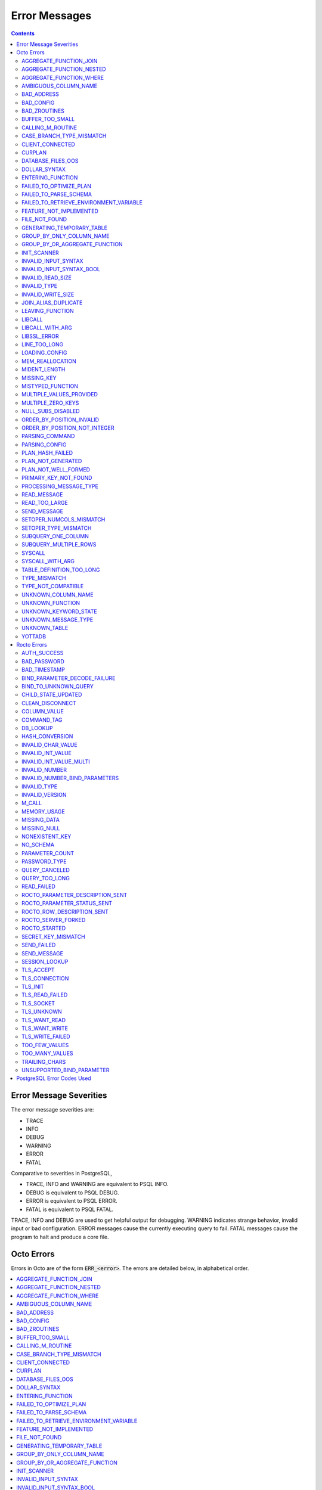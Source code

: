 
==========================
Error Messages
==========================

.. contents::
   :depth: 4

-------------------------
Error Message Severities
-------------------------

The error message severities are:

* TRACE
* INFO
* DEBUG
* WARNING
* ERROR
* FATAL

Comparative to severities in PostgreSQL,

* TRACE, INFO and WARNING are equivalent to PSQL INFO.
* DEBUG is equivalent to PSQL DEBUG.
* ERROR is equivalent to PSQL ERROR.
* FATAL is equivalent to PSQL FATAL.

TRACE, INFO and DEBUG are used to get helpful output for debugging. WARNING indicates strange behavior, invalid input or bad configuration. ERROR messages cause the currently executing query to fail. FATAL messages cause the program to halt and produce a core file.

---------------
Octo Errors
---------------

Errors in Octo are of the form :code:`ERR_<error>`. The errors are detailed below, in alphabetical order.

.. contents::
   :local:

++++++++++++++++++++++++++++
AGGREGATE_FUNCTION_JOIN
++++++++++++++++++++++++++++

This error is generated when aggregate functions are used in JOIN conditions, which is not allowed. PSQL Error Code: 42803

++++++++++++++++++++++++++++
AGGREGATE_FUNCTION_NESTED
++++++++++++++++++++++++++++

This error is generated when aggregate function calls are nested, which is not allowed. PSQL Error Code: 42803

++++++++++++++++++++++++++++
AGGREGATE_FUNCTION_WHERE
++++++++++++++++++++++++++++

This error is generated when aggregate functions are used in WHERE, which is not allowed. PSQL Error Code: 42803

++++++++++++++++++++++++++++
AMBIGUOUS_COLUMN_NAME
++++++++++++++++++++++++++++

This error is generated when two or more columns from different tables of the same name are given in a single query without qualifying them with their respective table names. PSQL Error Code: 42702

+++++++++++++++++++++
BAD_ADDRESS
+++++++++++++++++++++

This error is issued when Rocto fails to correctly initialize a listening socket. PSQL Error Code: 08000

+++++++++++++++++++++
BAD_CONFIG
+++++++++++++++++++++

This error occurs when invalid configuration settings are used or a syntax error is detected in the configuration file. PSQL Error Code: F0000

+++++++++++++++++++++
BAD_ZROUTINES
+++++++++++++++++++++

This error indicates that no valid source directory was found in octo_zroutines config or in $zroutines ISV. PSQL Error Code: F0000

+++++++++++++++++++++
BUFFER_TOO_SMALL
+++++++++++++++++++++

This error indicates that the buffer used to store output plans is too small for the query. PSQL Error Code: 22000

++++++++++++++++++++++
CALLING_M_ROUTINE
++++++++++++++++++++++

This message is generated when M routines are called. PSQL Error Code: 00000

+++++++++++++++++++++++++++
CASE_BRANCH_TYPE_MISMATCH
+++++++++++++++++++++++++++

This error is generated when there is a type mismatch between branches in a :code:`CASE` statement. PSQL Error Code: 42804

++++++++++++++++++++++
CLIENT_CONNECTED
++++++++++++++++++++++

This message lets the user know that a client connected successfully. PSQL Error Code: 00000

+++++++++++++++++++++
CURPLAN
+++++++++++++++++++++

This message is a textual representation of the current logical plan. PSQL Error Code: 00000

++++++++++++++++++++++
DATABASE_FILES_OOS
++++++++++++++++++++++

This error indicates that the generated routines and the database are not synchronized. PSQL Error Code: XX000

++++++++++++++++++++++++
DOLLAR_SYNTAX
++++++++++++++++++++++++

This error indicates that user has tried to use a dollar symbol ($) in Octo. Prepared statement dollar syntax is only supported in Rocto using the PostgreSQL Extended Query Protocol. PSQL Error Code: 42601

+++++++++++++++++++++++++
ENTERING_FUNCTION
+++++++++++++++++++++++++

This message is generated when a function is entered. PSQL Error Code: 00000

++++++++++++++++++++++++++
FAILED_TO_OPTIMIZE_PLAN
++++++++++++++++++++++++++

This error is generated when Octo fails to optimize a logical plan for a given SQL query. PSQL Error Code: XX000

++++++++++++++++++++++
FAILED_TO_PARSE_SCHEMA
++++++++++++++++++++++

This error is generated when a table fails to parse a schema. PSQL Error Code: XX000

+++++++++++++++++++++++++++++++++++++++++
FAILED_TO_RETRIEVE_ENVIRONMENT_VARIABLE
+++++++++++++++++++++++++++++++++++++++++

This error is generated when Octo fails to retrieve the value of an environment variable. PSQL Error Code: F0000

++++++++++++++++++++++++++++
FEATURE_NOT_IMPLEMENTED
++++++++++++++++++++++++++++

This error indicates an attempt to use a feature that is yet to be implemented. PSQL Error Code: 0A000

+++++++++++++++++++++
FILE_NOT_FOUND
+++++++++++++++++++++

This error is generated when Octo tries to read from a file that is non-existent. PSQL Error Code: 58030

++++++++++++++++++++++++++++
GENERATING_TEMPORARY_TABLE
++++++++++++++++++++++++++++

This error is generated during temporary table generation. PSQL Error Code: XX000

++++++++++++++++++++++++++++
GROUP_BY_ONLY_COLUMN_NAME
++++++++++++++++++++++++++++

This error is generated when expressions or constants are used in :code:`GROUP BY`. Please use only valid column names. PSQL Error Code: 42803

++++++++++++++++++++++++++++++++++++
GROUP_BY_OR_AGGREGATE_FUNCTION
++++++++++++++++++++++++++++++++++++

This error is generated when a column is :code:`SELECT` ed, but does not appear in a :code:`GROUP BY` clause or isn't used in an aggregate function. PSQL Error Code: 42803

+++++++++++++++++
INIT_SCANNER
+++++++++++++++++

This message indicates an error in intializing the scanner used to parse provided input. Please contact your YottaDB support channel. PSQL Error Code: XX000

+++++++++++++++++++++
INVALID_INPUT_SYNTAX
+++++++++++++++++++++

This error is issued when a user attempts to use a unary '+' or '-' on a field of non-numeric type. PSQL Error Code: 22P02

+++++++++++++++++++++++++++
INVALID_INPUT_SYNTAX_BOOL
+++++++++++++++++++++++++++

This error is generated when the user attempts to assign a non-boolean value to a boolean variable. PSQL Error Code: 22P02

+++++++++++++++++++++
INVALID_READ_SIZE
+++++++++++++++++++++

This error indicates an internal code attempt to read beyond a buffer's allocated range. Please contact your YottaDB support channel. PSQL Error Code: 22003

+++++++++++++++++++++++
INVALID_TYPE
+++++++++++++++++++++++

This error is generated when a user attempts to use a type that doesn't exist. PSQL Error Code: 42704

+++++++++++++++++++++++
INVALID_WRITE_SIZE
+++++++++++++++++++++++

This error indicates an internal code attempt to write beyond a buffer's allocated range. Please contact your YottaDB support channel. PSQL Error Code: 22003

+++++++++++++++++++++++
JOIN_ALIAS_DUPLICATE
+++++++++++++++++++++++

This error is generated when a table name has been specified more than once. PSQL Error Code: 42712

++++++++++++++++++
LEAVING_FUNCTION
++++++++++++++++++

This message is generated when the flow of control is leaving a function and is used for debugging. PSQL Error Code: 00000

++++++++++++++++++++
LIBCALL
++++++++++++++++++++

This error is generated when a library call fails. PSQL Error Code: 58000

++++++++++++++++++++
LIBCALL_WITH_ARG
++++++++++++++++++++

This error is generated when a library call fails, and provides additional information about the arguments passed to it. PSQL Error Code: 58000

++++++++++++++++++++
LIBSSL_ERROR
++++++++++++++++++++

This error is generated when there is a problem with libssl/libcrypt. PSQL Error Code: XX000

++++++++++++++++++
LINE_TOO_LONG
++++++++++++++++++

This error is generated if the input line is too long. PSQL Error Code: 22026

++++++++++++++++++
LOADING_CONFIG
++++++++++++++++++

This message is generated when a configuration file is being loaded. PSQL Error Code: 00000

++++++++++++++++++++
MEM_REALLOCATION
++++++++++++++++++++

This message is generated when memory for a particular variable is reallocated. PSQL Error Code: 00000

++++++++++++++++++++
MIDENT_LENGTH
++++++++++++++++++++

This error indicates that the length for an M identifier has been exceeded. PSQL Error Code: 22003

++++++++++++++++++++
MISSING_KEY
++++++++++++++++++++

This error indicates that the schema for the table lacks the correct number of keys, and that it needs to be corrected.  PSQL Error Code: 42704

++++++++++++++++++++
MISTYPED_FUNCTION
++++++++++++++++++++

This error indicates that a function was passed an argument whose type does not match that defined for the given parameter. PSQL Error Code: 42883

++++++++++++++++++++++++++++
MULTIPLE_VALUES_PROVIDED
++++++++++++++++++++++++++++

This error indicates that multiple values have been provided for a particular parameter. PSQL Error Code: 42P08

++++++++++++++++++++++++++++
MULTIPLE_ZERO_KEYS
++++++++++++++++++++++++++++

This error indicates that the table has multiple :code:`KEY NUM` elements with the same number, and that the source schema needs to be corrected. PSQL Error Code: 42P08

+++++++++++++++++++++++++++++
NULL_SUBS_DISABLED
+++++++++++++++++++++++++++++

This error indicates that Null Subscripts have been turned off. However, they must be enabled for proper operation. Set '-null_subscripts=always' for all regions containing Octo global variables. PSQL Error Code: F0000

++++++++++++++++++++++++++++
ORDER_BY_POSITION_INVALID
++++++++++++++++++++++++++++

This error is generated when an ORDER BY clause is incorrectly placed within a SQL query. PSQL Error Code: 42P10

++++++++++++++++++++++++++++++++
ORDER_BY_POSITION_NOT_INTEGER
++++++++++++++++++++++++++++++++

This error is generated when the ORDER BY position is a non-integer. PSQL Error Code: 42601

+++++++++++++++++++
PARSING_COMMAND
+++++++++++++++++++

This message indicates that there is an error in parsing the statement or command. PSQL Error Code: XX000

+++++++++++++++++++++
PARSING_CONFIG
+++++++++++++++++++++

This error is generated when there is an error parsing the configuration file. PSQL Error Code: F0000

++++++++++++++++++++++
PLAN_HASH_FAILED
++++++++++++++++++++++

This error is generated when Octo fails to generate the filename hash for the plan. PSQL Error Code: XX000

+++++++++++++++++++++++
PLAN_NOT_GENERATED
+++++++++++++++++++++++

This error is generated when Octo fails to generate the plan for the given SQL query or command. PSQL Code: XX000

++++++++++++++++++++++
PLAN_NOT_WELL_FORMED
++++++++++++++++++++++

This error is generated when the plan produced by the optimizer is incorrect. Please contact your YottaDB support channel. PSQL Error Code: XX000

++++++++++++++++++++++
PRIMARY_KEY_NOT_FOUND
++++++++++++++++++++++

This error is generated when a table was created without specifying a primary key. PSQL Error Code: 42601

++++++++++++++++++++++++
PROCESSING_MESSAGE_TYPE
++++++++++++++++++++++++

This debug message indicates that a PostgreSQL wire protocol message of a particular type is being processed. PSQL Error Code: 00000

++++++++++++++++++++
READ_MESSAGE
++++++++++++++++++++

This debug message indicates that a PostgreSQL wire protocol message of the specified format was read from the wire. PSQL Error Code: 00000

++++++++++++++++++++
READ_TOO_LARGE
++++++++++++++++++++

This error indicates that a PostgreSQL wire protocol message exceeded the maximum size of messages which can be read by Rocto. Please contact your YottaDB support channel. PSQL Error Code: 22000

++++++++++++++++++
SEND_MESSAGE
++++++++++++++++++

This debug message indicates that a PostgreSQL wire protocol message of the specified format was written to the wire. PSQL Error Code: 00000

++++++++++++++++++++++++++
SETOPER_NUMCOLS_MISMATCH
++++++++++++++++++++++++++

This error is generated when the two operands of a SET operation do not have the same number of columns. PSQL Error Code: 42804

++++++++++++++++++++++++++
SETOPER_TYPE_MISMATCH
++++++++++++++++++++++++++

This error is generated when the two operands of a SET operation are of different types. PSQL Error Code: 42601

++++++++++++++++++++++++++
SUBQUERY_ONE_COLUMN
++++++++++++++++++++++++++

This error is generated when a subquery must return only one column. PSQL Error Code: 42601

++++++++++++++++++++++++++++
SUBQUERY_MULTIPLE_ROWS
++++++++++++++++++++++++++++

This error is generated when more than one row is returned by a subquery that is used as an expression. PSQL Error Code: 21000

+++++++++++++++++
SYSCALL
+++++++++++++++++

This error is generated when a system call has failed. PSQL Error Code: 58000

+++++++++++++++++++++++
SYSCALL_WITH_ARG
+++++++++++++++++++++++

This error is generated when a system call fails, and provides additional information about the arguments passed to it. PSQL Error Code: 58000

++++++++++++++++++++++++++
TABLE_DEFINITION_TOO_LONG
++++++++++++++++++++++++++

This error is generated when the table definition is too long. PSQL Error Code: 42P16

+++++++++++++++++++
TYPE_MISMATCH
+++++++++++++++++++

This error is generated when there is a type mismatch between parameters. PSQL Error Code: 42804

++++++++++++++++++++++
TYPE_NOT_COMPATIBLE
++++++++++++++++++++++

This error is generated when a type is not compatible with a parameter. PSQL Error Code: 42883

+++++++++++++++++++++++
UNKNOWN_COLUMN_NAME
+++++++++++++++++++++++

This error is generated when the column referenced does not exist or is unknown. PSQL Error Code: 42703

++++++++++++++++++++++++++
UNKNOWN_FUNCTION
++++++++++++++++++++++++++

This error is generated when the function referenced does not exist or is unknown. PSQL Error Code: 42883

++++++++++++++++++++++++++
UNKNOWN_KEYWORD_STATE
++++++++++++++++++++++++++

This error indicates an unknown keyword state was reached. Please contact your YottaDB support channel. PSQL Error Code: XX000

+++++++++++++++++++++++++
UNKNOWN_MESSAGE_TYPE
+++++++++++++++++++++++++

This error is generated when an unknown message type was received from a remote client. Please contact your YottaDB support channel. PSQL Error Code: 08P01

+++++++++++++++++++++
UNKNOWN_TABLE
+++++++++++++++++++++

This error is generated when the table referenced does not exist or is unknown. PSQL Error Code: 42P01

+++++++++++++++++++++++
YOTTADB
+++++++++++++++++++++++

Octo encountered an error generated by YottaDB. Consult the `Administration and Operations Guide <https://docs.yottadb.com/AdminOpsGuide/index.html>`_ or the `Messages and Recovery Procedures Manual <https://docs.yottadb.com/MessageRecovery/index.html>`_ for more information.

-------------------------
Rocto Errors
-------------------------

Errors in Rocto are of the form :code:`ERR_ROCTO_<error>`. The errors are detailed below, in alphabetical order.

.. contents::
   :local:


++++++++++++++
AUTH_SUCCESS
++++++++++++++

This message indicates that the Rocto user has been successfully authenticated. PSQL Error Code: 00000

+++++++++++++++++++++++
BAD_PASSWORD
+++++++++++++++++++++++

This messages indicates that the password entered does not match the stored value. PSQL Code Error: 28P01

+++++++++++++++++++++++
BAD_TIMESTAMP
+++++++++++++++++++++++

This message indicates that a Cancel Request was attempted using a timestamp that doesn't match that of the target PID. Timestamps are checked to ensure that only the client who spawned a Rocto process can cancel queries running in that process. This error is not disclosed to the client to prevent information leakage about active Rocto processes. PSQL Error Code: 28000

+++++++++++++++++++++++++++++++++++
BIND_PARAMETER_DECODE_FAILURE
+++++++++++++++++++++++++++++++++++

This error indicates that Rocto failed to decode a bind parameter from a binary format. PSQL Error Code: XX000

+++++++++++++++++++++++++
BIND_TO_UNKNOWN_QUERY
+++++++++++++++++++++++++

This error indicates that the user has attempted to bind parameter values to a non-existent prepared statement. PSQL Error Code: 08P01

++++++++++++++++++++++++
CHILD_STATE_UPDATED
++++++++++++++++++++++++

This message indicates that the Rocto child process state has been updated. PSQL Error Code: 00000

+++++++++++++++++++++++
CLEAN_DISCONNECT
+++++++++++++++++++++++

This message indicates that a Rocto connection has been closed cleanly. PSQL Error Code: 00000

+++++++++++++++++++++++
COLUMN_VALUE
+++++++++++++++++++++++

This error indicates that Rocto failed to retrieve the column value from the row. PSQL Error Code: XX000

+++++++++++++++++++++++
COMMAND_TAG
+++++++++++++++++++++++

This error indicates that Rocto failed to identify the command tag. PSQL Error Code: XX000

+++++++++++++++++++++++
DB_LOOKUP
+++++++++++++++++++++++

This error is generated when Rocto has failed to retrieve the data from the database. PSQL Error Code: XX000

+++++++++++++++++++++++
HASH_CONVERSION
+++++++++++++++++++++++

This error is generated when Rocto has failed to perform hash conversion. PSQL Error Code: XX000

++++++++++++++++++++++++
INVALID_CHAR_VALUE
++++++++++++++++++++++++

This error indicates that Rocto received an invalid character value in a PostgreSQL wire protocol message. PSQL Error Code: 22000

+++++++++++++++++++++++++
INVALID_INT_VALUE
+++++++++++++++++++++++++

This error indicates that Rocto received an invalid integer value in a PostgreSQL wire protocol message. PSQL Error Code: 22003

+++++++++++++++++++++++++
INVALID_INT_VALUE_MULTI
+++++++++++++++++++++++++

This error indicates multiple invalid integer values were provided via a PostgreSQL wire protocol message. PSQL Error Code: 22003

+++++++++++++++++++++++++
INVALID_NUMBER
+++++++++++++++++++++++++

This error indicates that there is an invalid number in the parameter. PSQL Error Code: 22003

++++++++++++++++++++++++++++++++++++
INVALID_NUMBER_BIND_PARAMETERS
++++++++++++++++++++++++++++++++++++

This error indicates that an invalid number of parameters have been provided for a Bind message. PSQL Error Code: 22003

++++++++++++++++++++++
INVALID_TYPE
++++++++++++++++++++++

This error indicates that an invalid variable type is used. PSQL Error Code: 08P01

+++++++++++++++++++++
INVALID_VERSION
+++++++++++++++++++++

This error indicates an invalid version has been given as input. PSQL Error Code: 08P01

+++++++++++++++++
M_CALL
+++++++++++++++++

This error is issued when a user attempts to call an M extrinsic function via Rocto. PSQL Error Code: XX000

++++++++++++++++++++
MEMORY_USAGE
++++++++++++++++++++

This message indicates the amount of memory that was used (in Kb), when a user exits Rocto. PSQL Error Code: 00000

++++++++++++++++++++
MISSING_DATA
++++++++++++++++++++

This error indicates that there is missing data. PSQL Error Code: 22000

++++++++++++++++++
MISSING_NULL
++++++++++++++++++

This error indicates that a value within a wire protocol message sent by a remote client is missing a null terminator. PSQL Error Code: 22024

++++++++++++++++++++++++++
NONEXISTENT_KEY
++++++++++++++++++++++++++

This error is generated when there is an invalid authorization specification or a non-existent secret key. PSQL Error Code: 28000

+++++++++++++++++++
NO_SCHEMA
+++++++++++++++++++

This error indicates that Rocto is not allowed to make schema changes without the startup flag set to :code:`--allowschemachanges`. PSQL Error Code: XX000

.. note:: Rocto is yet to implement certain features with respect to Data Manipulation Language (DML) and queries such as INSERT INTO, UPDATE, and DELETE could cause this error to be generated.

++++++++++++++++++++++++
PARAMETER_COUNT
++++++++++++++++++++++++

This error indicates that Rocto failed to count the number of parameters provided in the prepared statement. PSQL Error Code: XX000

+++++++++++++++++++++++++
PASSWORD_TYPE
+++++++++++++++++++++++++

This error indicates that Rocto received a password encrypted in an unexpected format. PSQL Error Code: 28000

++++++++++++++++++++++++
QUERY_CANCELED
++++++++++++++++++++++++

This error indicates a query was successfully cancelled via a CancelRequest message. PSQL Error Code: 57014

++++++++++++++++++++++++++++
QUERY_TOO_LONG
++++++++++++++++++++++++++++

This error indicates that the query length exceeded maximum size set by :code:`STRING_BUFFER_LENGTH` in the CMake parameters during configuration. PSQL Error Code: 08P01

++++++++++++++++++++++++
READ_FAILED
++++++++++++++++++++++++

This error is generated when Rocto fails to read data from a remote connection. PSQL Error Code: 08000

+++++++++++++++++++++++++++++++++++
ROCTO_PARAMETER_DESCRIPTION_SENT
+++++++++++++++++++++++++++++++++++

This message indicates that a Rocto ParameterDescription message has been sent for a prepared statement. PSQL Error Code: 00000

+++++++++++++++++++++++++++++++++
ROCTO_PARAMETER_STATUS_SENT
+++++++++++++++++++++++++++++++++

This message indicates that Rocto recorded the value of a database parameter set by a SET statement, and has notified the client using a ParameterStatus message as part of the PostgreSQL wire protocol startup procedure. PSQL Error Code: 00000

+++++++++++++++++++++++++++++++++++
ROCTO_ROW_DESCRIPTION_SENT
+++++++++++++++++++++++++++++++++++

This message indicates that a Rocto RowDescription message has been sent. PSQL Error Code: 00000

+++++++++++++++++++++++
ROCTO_SERVER_FORKED
+++++++++++++++++++++++

This message is generated to show the Rocto server fork that is running, along with it's PID. PSQL Error Code: 00000

++++++++++++++++++++
ROCTO_STARTED
++++++++++++++++++++

This message indicates a successful start of Rocto on the given port. PSQL Error Code: 00000

++++++++++++++++++++++++++++++
SECRET_KEY_MISMATCH
++++++++++++++++++++++++++++++

This error indicates that the secret key/PID pair doesn't match that of the client sending a CancelRequest. PSQL Error Code: 28000

+++++++++++++++++++++++
SEND_FAILED
+++++++++++++++++++++++

This error indicates a failure to send data over the network. PSQL Error Code: 08000

+++++++++++++++++++++++
SEND_MESSAGE
+++++++++++++++++++++++

This error indicates that Rocto failed to send a message of a specific type to a remote client. PSQL Error Code: 08000

+++++++++++++++++++++
SESSION_LOOKUP
+++++++++++++++++++++

This error indicates that Rocto has failed to retrieve the relevant session data for a given client. PSQL Code: XX000

++++++++++++++++++++
TLS_ACCEPT
++++++++++++++++++++

This error indicates that there is an issue with TLS acceptance. PSQL Error Code: XX000

++++++++++++++++++++
TLS_CONNECTION
++++++++++++++++++++

This error indicates that there is an issue with the TLS connection process. PSQL Error Code: XX000

++++++++++++++++++++
TLS_INIT
++++++++++++++++++++

This error indicates that there is an issue with TLS initialization. PSQL Error Code: XX000

++++++++++++++++++++
TLS_READ_FAILED
++++++++++++++++++++

This error indicates that an attempt to read from a TLS socket has failed. PSQL Error Code: XX000

++++++++++++++++++++
TLS_SOCKET
++++++++++++++++++++

This error indicates that there is an issue with the TLS socket. PSQL Error Code: XX000

++++++++++++++++++++
TLS_UNKNOWN
++++++++++++++++++++

This error indicates that an unknown TLS error has taken place. PSQL Error Code: XX000

++++++++++++++++++++
TLS_WANT_READ
++++++++++++++++++++

This error indicates that there is data remaining to be read from a TLS socket. PSQL Error Code: XX000

++++++++++++++++++++
TLS_WANT_WRITE
++++++++++++++++++++

This error indicates that there is data remaining to be written to a TLS socket. PSQL Error Code: XX000

++++++++++++++++++++
TLS_WRITE_FAILED
++++++++++++++++++++

This error indicates that an attempt to write to a TLS socket has failed. PSQL Error Code: XX000

++++++++++++++++++++
TOO_FEW_VALUES
++++++++++++++++++++

This error indicates that a PostgreSQL wire protocol message is missing one or more fields. PSQL Error Code: 22003

+++++++++++++++++
TOO_MANY_VALUES
+++++++++++++++++

This error indicates that a PostgreSQL wire protocol message was submitted with too many fields. PSQL Error Code: 22003

+++++++++++++++++++++++++
TRAILING_CHARS
+++++++++++++++++++++++++

The error indicates that a PostgreSQL wire protocol message has trailing characters. PSQL Error Code: 08P01

++++++++++++++++++++++++++++
UNSUPPORTED_BIND_PARAMETER
++++++++++++++++++++++++++++

This error indicates that Rocto has received a request to bind a value of an unsupported data type to a prepared statement. PSQL Error Code: XX000

----------------------------
PostgreSQL Error Codes Used
----------------------------

Octo uses a few `PostgreSQL Error Codes <https://www.postgresql.org/docs/current/errcodes-appendix.html>`_.

List of PostgreSQL error codes defined and used in Octo:

+----------------------------+-------------------------------------+
| Error Code                 | Condition Name                      |
+============================+=====================================+
| **Class 00 — Successful Completion**                             |
+----------------------------+-------------------------------------+
| 00000                      | successful_completion               |
+----------------------------+-------------------------------------+
| **Class 08 — Connection Exception**                              |
+----------------------------+-------------------------------------+
| 08P01                      | protocol_violation                  |
+----------------------------+-------------------------------------+
| **Class 26 — Invalid SQL Statement Name**                        |
+----------------------------+-------------------------------------+
| 26000                      | invalid_sql_statement_name          |
+----------------------------+-------------------------------------+
| **Class 42 — Syntax Error or Access Rule Violation**             |
+----------------------------+-------------------------------------+
| 42601                      | syntax_error                        |
+----------------------------+-------------------------------------+
